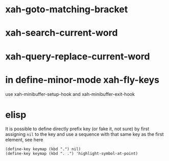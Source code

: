 * xah-goto-matching-bracket
* xah-search-current-word 
* xah-query-replace-current-word
* in define-minor-mode xah-fly-keys
  use xah-minibuffer-setup-hook and xah-minibuffer-exit-hook
* elisp
  It is possible to define directly prefix key (or fake it, not sure) by first assigning ~nil~ to the key and use a
  sequence with that same key as the first element, see here
  #+begin_src elisp
    (define-key keymap (kbd ".") nil)
    (define-key keymap (kbd ". .") 'highlight-symbol-at-point)
  #+end_src

